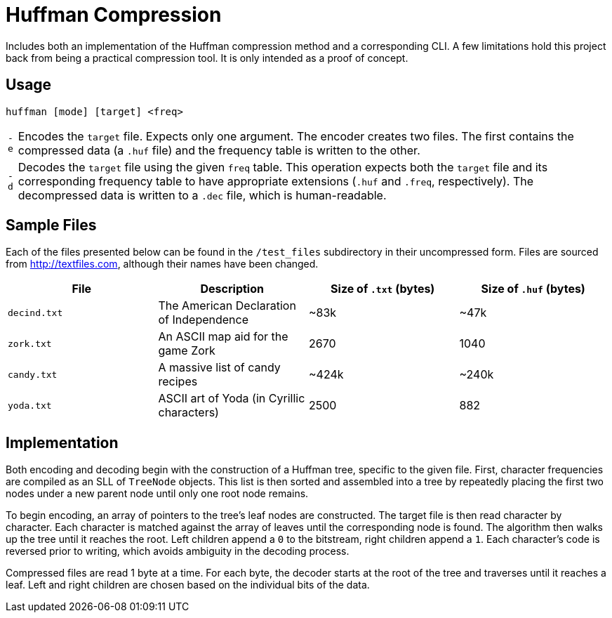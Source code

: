= Huffman Compression

Includes both an implementation of the Huffman compression method and a corresponding CLI.
A few limitations hold this project back from being a practical compression tool.
It is only intended as a proof of concept.

== Usage

----
huffman [mode] [target] <freq>
----

[horizontal]
`-e` :: Encodes the `target` file.
Expects only one argument. 
The encoder creates two files.
The first contains the compressed data (a `.huf` file) and the frequency table is written to the other.
`-d` :: Decodes the `target` file using the given `freq` table.
This operation expects both the `target` file and its corresponding frequency table to have appropriate extensions (`.huf` and `.freq`, respectively).
The decompressed data is written to a `.dec` file, which is human-readable.

== Sample Files

Each of the files presented below can be found in the `/test_files` subdirectory in their uncompressed form.
Files are sourced from http://textfiles.com[], although their names have been changed.

[cols="1,1,^1,^1", options=header]
|===
|File |Description |Size of `.txt` (bytes) |Size of `.huf` (bytes)

|`decind.txt`
|The American Declaration of Independence
|~83k
|~47k

|`zork.txt`
|An ASCII map aid for the game Zork
|2670
|1040

|`candy.txt`
|A massive list of candy recipes
|~424k
|~240k

|`yoda.txt`
|ASCII art of Yoda (in Cyrillic characters)
|2500
|882
|===

== Implementation

Both encoding and decoding begin with the construction of a Huffman tree, specific to the given file. 
First, character frequencies are compiled as an SLL of `TreeNode` objects. 
This list is then sorted and assembled into a tree by repeatedly placing the first two nodes under a new parent node until only one root node remains.

To begin encoding, an array of pointers to the tree's leaf nodes are constructed. 
The target file is then read character by character. 
Each character is matched against the array of leaves until the corresponding node is found. 
The algorithm then walks up the tree until it reaches the root. 
Left children append a `0` to the bitstream, right children append a `1`. 
Each character's code is reversed prior to writing, which avoids ambiguity in the decoding process.

Compressed files are read 1 byte at a time. 
For each byte, the decoder starts at the root of the tree and traverses until it reaches a leaf. 
Left and right children are chosen based on the individual bits of the data.